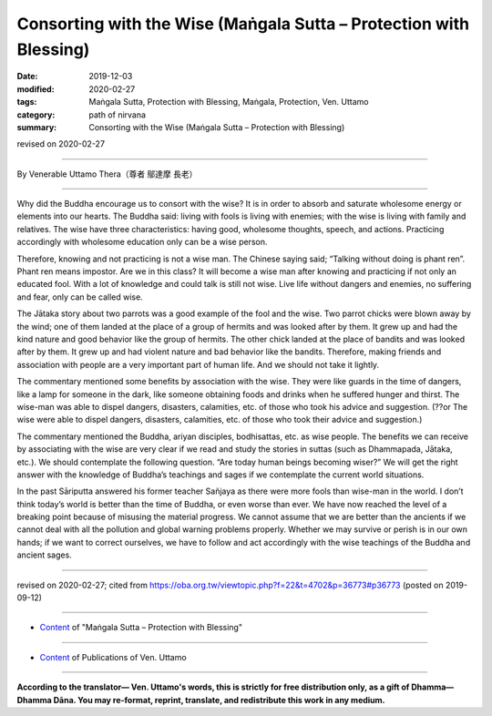 ===============================================================================
Consorting with the Wise (Maṅgala Sutta – Protection with Blessing)
===============================================================================

:date: 2019-12-03
:modified: 2020-02-27
:tags: Maṅgala Sutta, Protection with Blessing, Maṅgala, Protection, Ven. Uttamo
:category: path of nirvana
:summary: Consorting with the Wise (Maṅgala Sutta – Protection with Blessing)

revised on 2020-02-27

------

By Venerable Uttamo Thera（尊者 鄔達摩 長老）

------

Why did the Buddha encourage us to consort with the wise? It is in order to absorb and saturate wholesome energy or elements into our hearts. The Buddha said: living with fools is living with enemies; with the wise is living with family and relatives. The wise have three characteristics: having good, wholesome thoughts, speech, and actions. Practicing accordingly with wholesome education only can be a wise person.

Therefore, knowing and not practicing is not a wise man. The Chinese saying said; “Talking without doing is phant ren”. Phant ren means impostor. Are we in this class? It will become a wise man after knowing and practicing if not only an educated fool. With a lot of knowledge and could talk is still not wise. Live life without dangers and enemies, no suffering and fear, only can be called wise.

The Jātaka story about two parrots was a good example of the fool and the wise. Two parrot chicks were blown away by the wind; one of them landed at the place of a group of hermits and was looked after by them. It grew up and had the kind nature and good behavior like the group of hermits. The other chick landed at the place of bandits and was looked after by them. It grew up and had violent nature and bad behavior like the bandits. Therefore, making friends and association with people are a very important part of human life. And we should not take it lightly.

The commentary mentioned some benefits by association with the wise. They were like guards in the time of dangers, like a lamp for someone in the dark, like someone obtaining foods and drinks when he suffered hunger and thirst. The wise-man was able to dispel dangers, disasters, calamities, etc. of those who took his advice and suggestion. (??or The wise were able to dispel dangers, disasters, calamities, etc. of  those who took their advice and suggestion.) 

The commentary mentioned the Buddha, ariyan disciples, bodhisattas, etc. as wise people. The benefits we can receive by associating with the wise are very clear if we read and study the stories in suttas (such as Dhammapada, Jātaka, etc.). We should contemplate the following question. “Are today human beings becoming wiser?” We will get the right answer with the knowledge of Buddha’s teachings and sages if we contemplate the current world situations.

In the past Sāriputta answered his former teacher Sañjaya as there were more fools than wise-man in the world. I don’t think today’s world is better than the time of Buddha, or even worse than ever. We have now reached the level of a breaking point because of misusing the material progress. We cannot assume that we are better than the ancients if we cannot deal with all the pollution and global warning problems properly. Whether we may survive or perish is in our own hands; if we want to correct ourselves, we have to follow and act accordingly with the wise teachings of the Buddha and ancient sages.

------

revised on 2020-02-27; cited from https://oba.org.tw/viewtopic.php?f=22&t=4702&p=36773#p36773 (posted on 2019-09-12)

------

- `Content <{filename}content-of-protection-with-blessings%zh.rst>`__ of "Maṅgala Sutta – Protection with Blessing"

------

- `Content <{filename}../publication-of-ven-uttamo%zh.rst>`__ of Publications of Ven. Uttamo

------

**According to the translator— Ven. Uttamo's words, this is strictly for free distribution only, as a gift of Dhamma—Dhamma Dāna. You may re-format, reprint, translate, and redistribute this work in any medium.**

..
  2020-02-27 add & rev. proofread for-2nd-proved-by-bhante
  2019-12-03  create rst